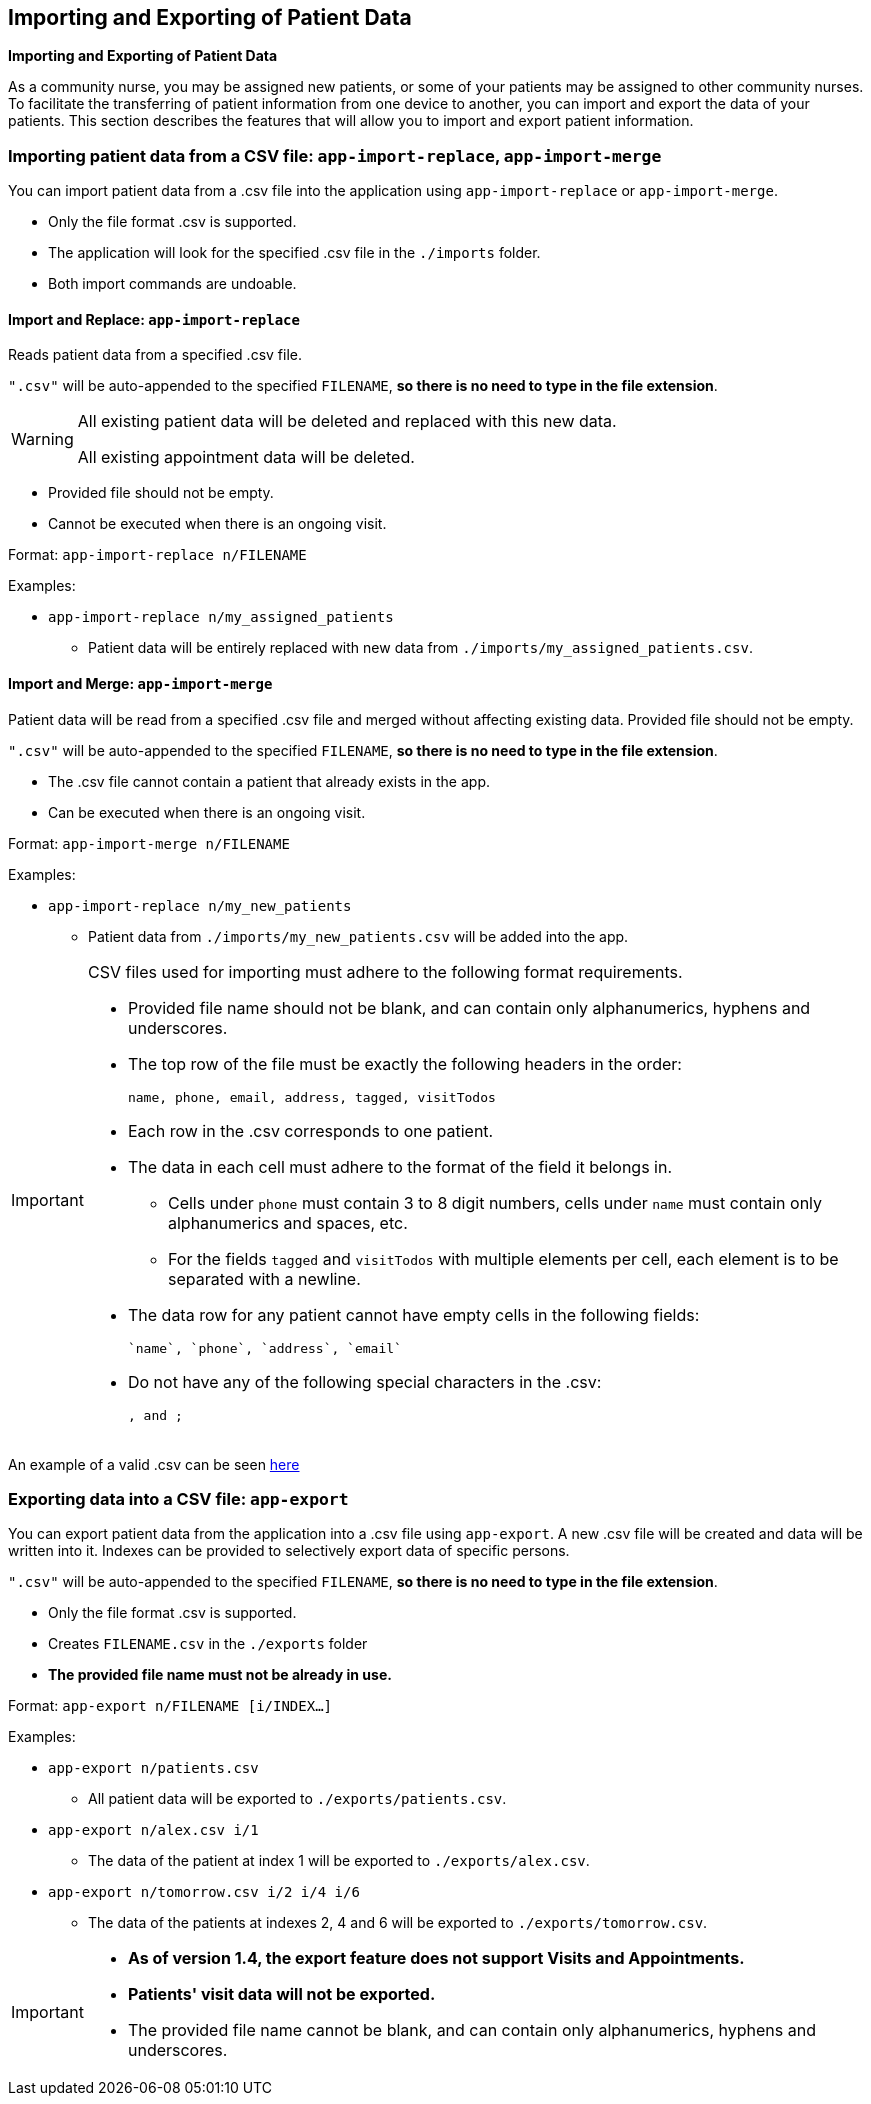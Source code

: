 == Importing and Exporting of Patient Data
====
*Importing and Exporting of Patient Data*

As a community nurse, you may be assigned new patients, or some of your patients may be assigned to other community nurses. To facilitate the transferring of patient information from one device to another, you can import and export the data of your patients. This section describes the features that will allow you to import and export patient information.
====

=== Importing patient data from a CSV file: `app-import-replace`, `app-import-merge`

You can import patient data from a .csv file into the application using
`app-import-replace` or `app-import-merge`.

****
* Only the file format .csv is supported.
* The application will look for the specified .csv file in the `./imports` folder.
* Both import commands are undoable.
****

==== Import and Replace: `app-import-replace`

Reads patient data from a specified .csv file.

`".csv"` will be auto-appended to the specified `FILENAME`,
**so there is no need to type in the file extension**.

[WARNING]
=====
All existing patient data will be deleted and replaced with this new data.

All existing appointment data will be deleted.
=====

****
* Provided file should not be empty.
* Cannot be executed when there is an ongoing visit.
****


Format: `app-import-replace n/FILENAME`

Examples:

* `app-import-replace n/my_assigned_patients`

** Patient data will be entirely replaced with new data from `./imports/my_assigned_patients.csv`.

==== Import and Merge: `app-import-merge`

Patient data will be read from a specified .csv file and merged without
affecting existing data. Provided file should not be empty.

`".csv"` will be auto-appended to the specified `FILENAME`,
**so there is no need to type in the file extension**.

****
* The .csv file cannot contain a patient that already exists in the app.
* Can be executed when there is an ongoing visit.
****

Format: `app-import-merge n/FILENAME`

Examples:

* `app-import-replace n/my_new_patients`

** Patient data from `./imports/my_new_patients.csv` will be added into the app.

[IMPORTANT]
=====
CSV files used for importing must adhere to the following format requirements.

* Provided file name should not be blank, and can contain only alphanumerics, hyphens and underscores.
* The top row of the file must be exactly the following headers in the order:

	name, phone, email, address, tagged, visitTodos

* Each row in the .csv corresponds to one patient.
* The data in each cell must adhere to the format of the field it belongs in.
** Cells under `phone` must contain 3 to 8 digit numbers, cells under `name` must contain only alphanumerics and spaces, etc.
** For the fields `tagged` and `visitTodos` with multiple elements per cell,
each element is to be separated with a newline.
* The data row for any patient cannot have empty cells in the following fields:

	`name`, `phone`, `address`, `email`

* Do not have any of the following special characters in the .csv:

	, and ;

=====
An example of a valid .csv can be seen link:ExampleCsv.png[here]

=== Exporting data into a CSV file: `app-export`

You can export patient data from the application into a .csv file using `app-export`.
A new .csv file will be created and data will be written into it.
Indexes can be provided to selectively export data of specific persons.

`".csv"` will be auto-appended to the specified `FILENAME`,
**so there is no need to type in the file extension**.

****
* Only the file format .csv is supported.
* Creates `FILENAME.csv` in the `./exports` folder
* **The provided file name must not be already in use.**
****

Format: `app-export n/FILENAME [i/INDEX...]`

Examples:

* `app-export n/patients.csv`
** All patient data will be exported to `./exports/patients.csv`.
* `app-export n/alex.csv i/1`
** The data of the patient at index 1 will be exported to `./exports/alex.csv`.
* `app-export n/tomorrow.csv i/2 i/4 i/6`
** The data of the patients at indexes 2, 4 and 6 will be exported to `./exports/tomorrow.csv`.

[IMPORTANT]

=====
* **As of version 1.4, the export feature does not support Visits and Appointments.**

* **Patients' visit data will not be exported.**

* The provided file name cannot be blank, and can contain only alphanumerics, hyphens and underscores.
=====
